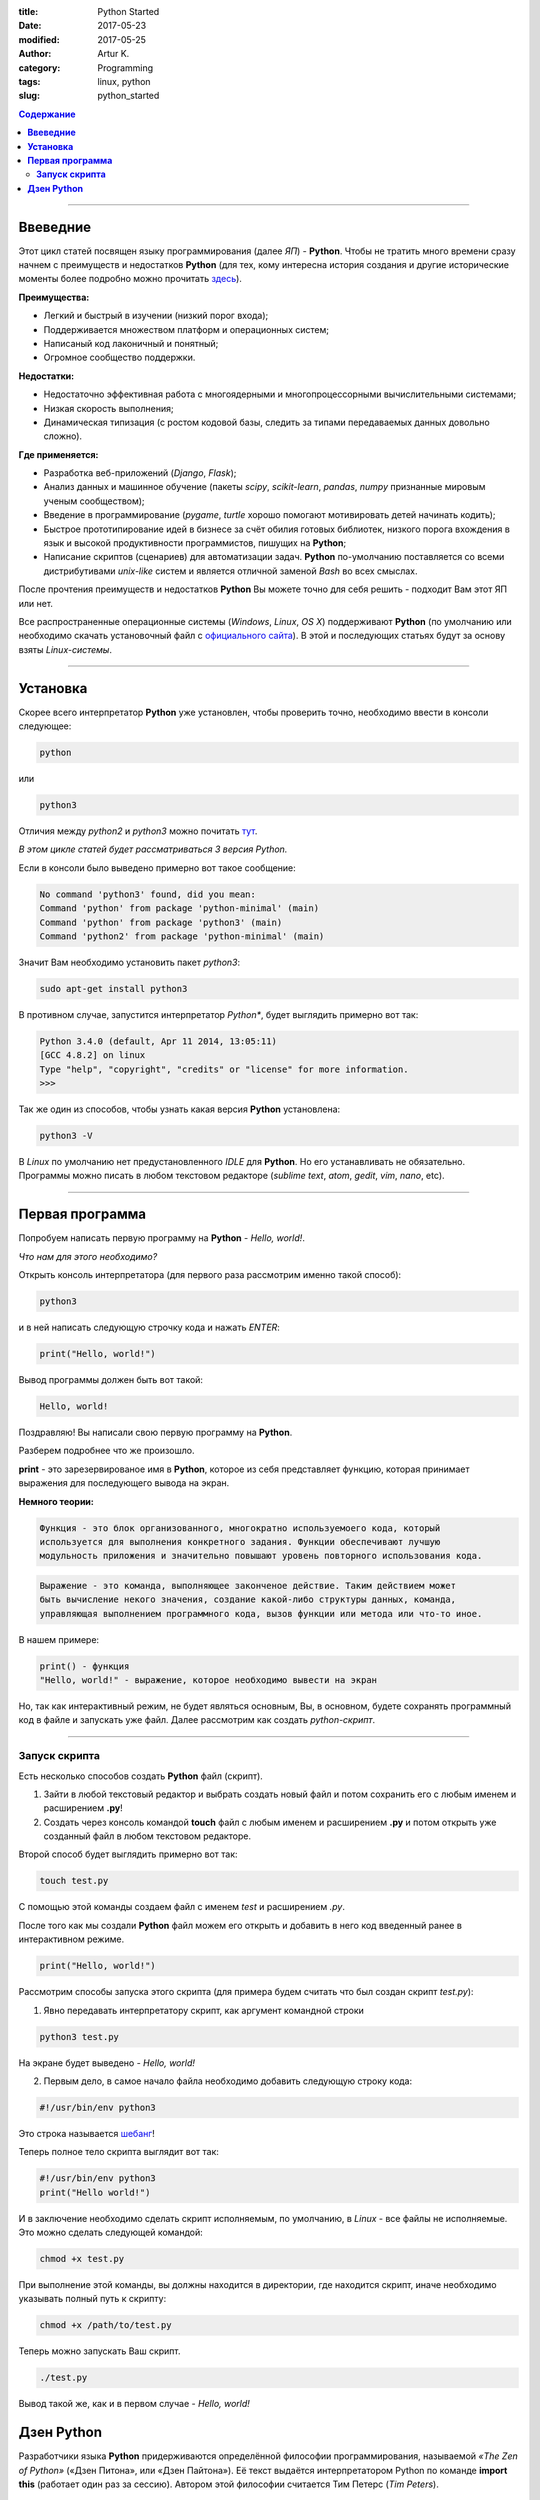 :title: Python Started
:date: 2017-05-23
:modified: 2017-05-25
:author: Artur K.
:category: Programming
:tags: linux, python
:slug: python_started

.. contents:: **Содержание**
   :depth: 3

----

=============
**Ввеведние**
=============

Этот цикл статей посвящен языку программирования (далее *ЯП*) - **Python**.
Чтобы не тратить много времени сразу начнем с преимуществ и недостатков **Python**
(для тех, кому интересна история создания и другие исторические моменты более
подробно можно прочитать `здесь <https://ru.wikipedia.org/wiki/%D0%98%D1%81%D1%82%D0%BE%D1%80%D0%B8%D1%8F_%D1%8F%D0%B7%D1%8B%D0%BA%D0%B0_%D0%BF%D1%80%D0%BE%D0%B3%D1%80%D0%B0%D0%BC%D0%BC%D0%B8%D1%80%D0%BE%D0%B2%D0%B0%D0%BD%D0%B8%D1%8F_Python>`_).

**Преимущества:**

- Легкий и быстрый в изучении (низкий порог входа);
- Поддерживается множеством платформ и операционных систем;
- Написаный код лаконичный и понятный;
- Огромное сообщество поддержки.

**Недостатки:**

- Недостаточно эффективная работа с многоядерными и многопроцессорными вычислительными системами;
- Низкая скорость выполнения;
- Динамическая типизация (с ростом кодовой базы, следить за типами передаваемых данных довольно сложно).

**Где применяется:**

- Разработка веб-приложений (*Django*, *Flask*);
- Анализ данных и машинное обучение (пакеты *scipy*, *scikit-learn*, *pandas*, *numpy* признанные мировым ученым сообществом);
- Введение в программирование (*pygame*, *turtle* хорошо помогают мотивировать детей начинать кодить);
- Быстрое прототипирование идей в бизнесе за счёт обилия готовых библиотек, низкого порога вхождения в язык и высокой продуктивности программистов, пишущих на **Python**;
- Написание скриптов (сценариев) для автоматизации задач. **Python** по-умолчанию поставляется со всеми дистрибутивами *unix-like* систем и является отличной заменой *Bash* во всех смыслах.

После прочтения преимуществ и недостатков **Python** Вы можете точно для себя
решить - подходит Вам этот ЯП или нет.

Все распространенные операционные системы (*Windows*, *Linux*, *OS X*)
поддерживают **Python** (по умолчанию или необходимо скачать установочный файл
с `официального сайта <https://www.python.org/downloads/>`_). В этой и
последующих статьях будут за основу взяты *Linux-системы*.

----

=============
**Установка**
=============

Скорее всего интерпретатор **Python** уже установлен, чтобы проверить точно,
необходимо ввести в консоли следующее:

.. code::

    python

или

.. code::

    python3

Отличия между *python2* и *python3* можно почитать `тут <https://pythonworld.ru/osnovy/python2-vs-python3-razlichiya-sintaksisa.html>`_.

*В этом цикле статей будет рассматриваться 3 версия Python.*

Если в консоли было выведено примерно вот такое сообщение:

.. code::

    No command 'python3' found, did you mean:
    Command 'python' from package 'python-minimal' (main)
    Command 'python' from package 'python3' (main)
    Command 'python2' from package 'python-minimal' (main)

Значит Вам необходимо установить пакет *python3*:

.. code::

    sudo apt-get install python3

В противном случае, запустится интерпретатор *Python**, будет выглядить примерно
вот так:

.. code::

    Python 3.4.0 (default, Apr 11 2014, 13:05:11)
    [GCC 4.8.2] on linux
    Type "help", "copyright", "credits" or "license" for more information.
    >>>
    
Так же один из способов, чтобы узнать какая версия **Python** установлена:

.. code::

    python3 -V

В *Linux* по умолчанию нет предустановленного *IDLE* для **Python**. Но его
устанавливать не обязательно. Программы можно писать в любом текстовом редакторе
(*sublime text*, *atom*, *gedit*, *vim*, *nano*, etc).

----

====================
**Первая программа**
====================

Попробуем написать первую программу на **Python** - *Hello, world!*.

*Что нам для этого необходимо?*

Открыть консоль интерпретатора (для первого раза рассмотрим именно такой способ):

.. code::

    python3

и в ней написать следующую строчку кода и нажать *ENTER*:

.. code::

    print("Hello, world!")

Вывод программы должен быть вот такой:

.. code::

    Hello, world!

Поздравляю! Вы написали свою первую программу на **Python**.

Разберем подробнее что же произошло.

**print** - это зарезервированое имя в **Python**, которое из себя представляет
функцию, которая принимает выражения для последующего вывода на экран.

**Немного теории:**

.. code::

    Функция - это блок организованного, многократно используемоего кода, который
    используется для выполнения конкретного задания. Функции обеспечивают лучшую
    модульность приложения и значительно повышают уровень повторного использования кода.

.. code::

    Выражение - это команда, выполняющее законченое действие. Таким действием может
    быть вычисление некого значения, создание какой-либо структуры данных, команда,
    управляющая выполнением программного кода, вызов функции или метода или что-то иное.

В нашем примере:

.. code::

    print() - функция
    "Hello, world!" - выражение, которое необходимо вывести на экран

Но, так как интерактивный режим, не будет являться основным, Вы, в основном, будете
сохранять программный код в файле и запускать уже файл. Далее рассмотрим как создать
*python-скрипт*.

----

------------------
**Запуск скрипта**
------------------

Есть несколько способов создать **Python** файл (скрипт).

1. Зайти в любой текстовый редактор и выбрать создать новый файл и потом сохранить его с любым именем и расширением **.py**!
2. Создать через консоль командой **touch** файл с любым именем и расширением **.py** и потом открыть уже созданный файл в любом текстовом редакторе.

Второй способ будет выглядить примерно вот так:

.. code::

    touch test.py

С помощью этой команды создаем файл с именем *test* и расширением *.py*.

После того как мы создали **Python** файл можем его открыть и добавить в него
код введенный ранее в интерактивном режиме.

.. code::

    print("Hello, world!")

Рассмотрим способы запуска этого скрипта (для примера будем считать что был
создан скрипт *test.py*):

1. Явно передавать интерпретатору скрипт, как аргумент командной строки

.. code::

    python3 test.py

На экране будет выведено - *Hello, world!*

2. Первым дело, в самое начало файла необходимо добавить следующую строку кода:

.. code::

    #!/usr/bin/env python3

Это строка называется `шебанг <https://ru.wikipedia.org/wiki/%D0%A8%D0%B5%D0%B1%D0%B0%D0%BD%D0%B3_(Unix)>`_!

Теперь полное тело скрипта выглядит вот так:

.. code::

    #!/usr/bin/env python3
    print("Hello world!")

И в заключение необходимо сделать скрипт исполняемым, по умолчанию, в *Linux* -
все файлы не исполняемые. Это можно сделать следующей командой:

.. code::

    chmod +x test.py

При выполнение этой команды, вы должны находится в директории, где находится
скрипт, иначе необходимо указывать полный путь к скрипту:

.. code::

    chmod +x /path/to/test.py

Теперь можно запускать Ваш скрипт.

.. code::

    ./test.py

Вывод такой же, как и в первом случае - *Hello, world!*

===============
**Дзен Python**
===============

Разработчики языка **Python** придерживаются определённой философии программирования,
называемой *«The Zen of Python»* («Дзен Питона», или «Дзен Пайтона»). Её текст
выдаётся интерпретатором Python по команде **import this** (работает один раз за сессию).
Автором этой философии считается Тим Петерс (*Tim Peters*).

.. code::

    import this

Текст философии:

.. code::

    Beautiful is better than ugly.
    Explicit is better than implicit.
    Simple is better than complex.
    Complex is better than complicated.
    Flat is better than nested.
    Sparse is better than dense.
    Readability counts.
    Special cases aren't special enough to break the rules.
    Although practicality beats purity.
    Errors should never pass silently.
    Unless explicitly silenced.
    In the face of ambiguity, refuse the temptation to guess.
    There should be one — and preferably only one — obvious way to do it.
    Although that way may not be obvious at first unless you're Dutch.
    Now is better than never.
    Although never is often better than «right» now.
    If the implementation is hard to explain, it's a bad idea.
    If the implementation is easy to explain, it may be a good idea.
    Namespaces are one honking great idea — let's do more of those!

Перевод:

.. code::

    Красивое лучше уродливого.
    Явное лучше неявного.
    Простое лучше сложного.
    Сложное лучше усложнённого.
    Плоское лучше вложенного.
    Разрежённое лучше плотного.
    Удобочитаемость важна.
    Частные случаи не настолько существенны, чтобы нарушать правила.
    Однако практичность важнее чистоты.
    Ошибки никогда не должны замалчиваться.
    За исключением замалчивания, которое задано явно.
    Перед лицом двусмысленности, откажитесь от искушения угадать.
    Должен существовать один — и, желательно, только один — очевидный способ сделать это.
    Хотя он может быть с первого взгляда не очевиден, если ты не голландец.
    Сейчас лучше, чем никогда.
    Однако, никогда чаще лучше, чем прямо сейчас.
    Если реализацию сложно объяснить — это плохая идея.
    Если реализацию легко объяснить — это может быть хорошая идея.
    Пространства имён — великолепная идея, их должно быть много!
